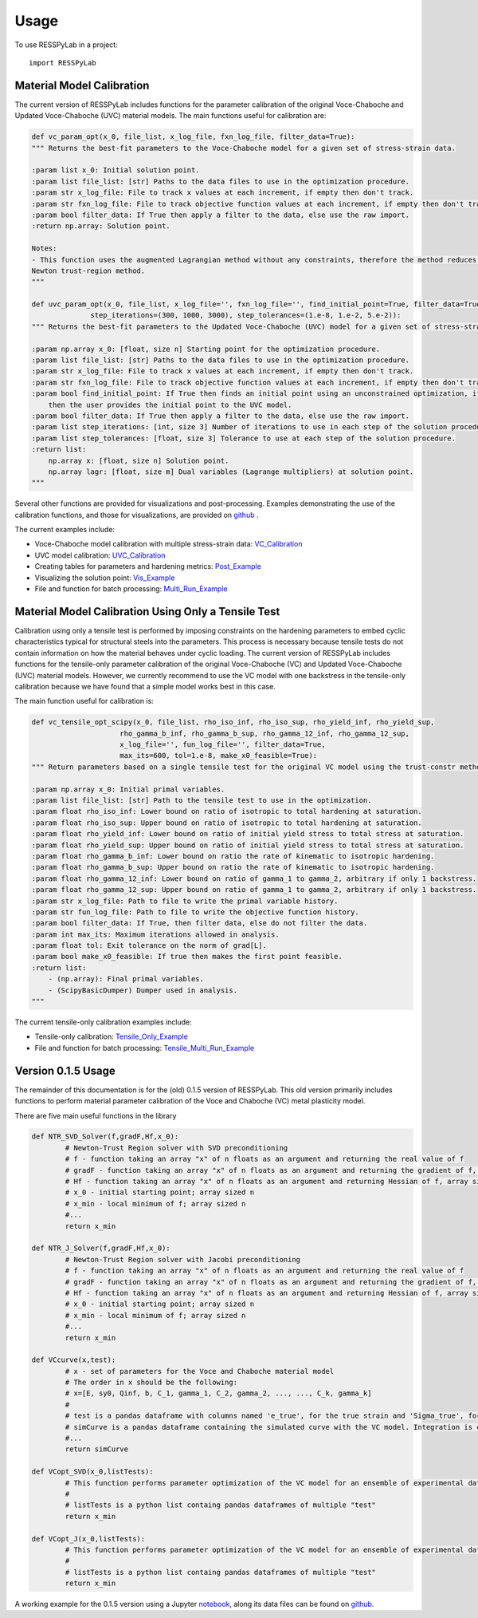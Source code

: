 =====
Usage
=====

To use RESSPyLab in a project::

    import RESSPyLab



Material Model Calibration
--------------------------

The current version of RESSPyLab includes functions for the parameter calibration of the original Voce-Chaboche and Updated Voce-Chaboche (UVC) material models.
The main functions useful for calibration are:

.. code:: python
    
    def vc_param_opt(x_0, file_list, x_log_file, fxn_log_file, filter_data=True):
    """ Returns the best-fit parameters to the Voce-Chaboche model for a given set of stress-strain data.

    :param list x_0: Initial solution point.
    :param list file_list: [str] Paths to the data files to use in the optimization procedure.
    :param str x_log_file: File to track x values at each increment, if empty then don't track.
    :param str fxn_log_file: File to track objective function values at each increment, if empty then don't track.
    :param bool filter_data: If True then apply a filter to the data, else use the raw import.
    :return np.array: Solution point.

    Notes:
    - This function uses the augmented Lagrangian method without any constraints, therefore the method reduces to the
    Newton trust-region method.
    """

    def uvc_param_opt(x_0, file_list, x_log_file='', fxn_log_file='', find_initial_point=True, filter_data=True,
                  step_iterations=(300, 1000, 3000), step_tolerances=(1.e-8, 1.e-2, 5.e-2)):
    """ Returns the best-fit parameters to the Updated Voce-Chaboche (UVC) model for a given set of stress-strain data.

    :param np.array x_0: [float, size n] Starting point for the optimization procedure.
    :param list file_list: [str] Paths to the data files to use in the optimization procedure.
    :param str x_log_file: File to track x values at each increment, if empty then don't track.
    :param str fxn_log_file: File to track objective function values at each increment, if empty then don't track.
    :param bool find_initial_point: If True then finds an initial point using an unconstrained optimization, if False
        then the user provides the initial point to the UVC model.
    :param bool filter_data: If True then apply a filter to the data, else use the raw import.
    :param list step_iterations: [int, size 3] Number of iterations to use in each step of the solution procedure.
    :param list step_tolerances: [float, size 3] Tolerance to use at each step of the solution procedure.
    :return list:
        np.array x: [float, size n] Solution point.
        np.array lagr: [float, size m] Dual variables (Lagrange multipliers) at solution point.
    """

Several other functions are provided for visualizations and post-processing.
Examples demonstrating the use of the calibration functions, and those for visualizations, are provided on github_ .

The current examples include:

- Voce-Chaboche model calibration with multiple stress-strain data: VC_Calibration_
- UVC model calibration: UVC_Calibration_
- Creating tables for parameters and hardening metrics: Post_Example_
- Visualizing the solution point: Vis_Example_
- File and function for batch processing: Multi_Run_Example_


Material Model Calibration Using Only a Tensile Test
----------------------------------------------------

Calibration using only a tensile test is performed by imposing constraints on the hardening parameters to embed cyclic characteristics typical for structural steels into the parameters.
This process is necessary because tensile tests do not contain information on how the material behaves under cyclic loading.
The current version of RESSPyLab includes functions for the tensile-only parameter calibration of the original Voce-Chaboche (VC) and Updated Voce-Chaboche (UVC) material models.
However, we currently recommend to use the VC model with one backstress in the tensile-only calibration because we have found that a simple model works best in this case.

The main function useful for calibration is:

.. code:: python

    def vc_tensile_opt_scipy(x_0, file_list, rho_iso_inf, rho_iso_sup, rho_yield_inf, rho_yield_sup,
                         rho_gamma_b_inf, rho_gamma_b_sup, rho_gamma_12_inf, rho_gamma_12_sup,
                         x_log_file='', fun_log_file='', filter_data=True,
                         max_its=600, tol=1.e-8, make_x0_feasible=True):
    """ Return parameters based on a single tensile test for the original VC model using the trust-constr method.

    :param np.array x_0: Initial primal variables.
    :param list file_list: [str] Path to the tensile test to use in the optimization.
    :param float rho_iso_inf: Lower bound on ratio of isotropic to total hardening at saturation.
    :param float rho_iso_sup: Upper bound on ratio of isotropic to total hardening at saturation.
    :param float rho_yield_inf: Lower bound on ratio of initial yield stress to total stress at saturation.
    :param float rho_yield_sup: Upper bound on ratio of initial yield stress to total stress at saturation.
    :param float rho_gamma_b_inf: Lower bound on ratio the rate of kinematic to isotropic hardening.
    :param float rho_gamma_b_sup: Upper bound on ratio the rate of kinematic to isotropic hardening.
    :param float rho_gamma_12_inf: Lower bound on ratio of gamma_1 to gamma_2, arbitrary if only 1 backstress.
    :param float rho_gamma_12_sup: Upper bound on ratio of gamma_1 to gamma_2, arbitrary if only 1 backstress.
    :param str x_log_file: Path to file to write the primal variable history.
    :param str fun_log_file: Path to file to write the objective function history.
    :param bool filter_data: If True, then filter data, else do not filter the data.
    :param int max_its: Maximum iterations allowed in analysis.
    :param float tol: Exit tolerance on the norm of grad[L].
    :param bool make_x0_feasible: If true then makes the first point feasible.
    :return list:
        - (np.array): Final primal variables.
        - (ScipyBasicDumper) Dumper used in analysis.
    """

The current tensile-only calibration examples include:

- Tensile-only calibration: Tensile_Only_Example_
- File and function for batch processing: Tensile_Multi_Run_Example_

Version 0.1.5 Usage
-------------------

The remainder of this documentation is for the (old) 0.1.5 version of RESSPyLab.
This old version primarily includes functions to perform material parameter calibration of the Voce and Chaboche (VC) metal plasticity model.

There are five main useful functions in the library

.. code:: python

	def NTR_SVD_Solver(f,gradF,Hf,x_0): 
		# Newton-Trust Region solver with SVD preconditioning
		# f - function taking an array "x" of n floats as an argument and returning the real value of f
		# gradF - function taking an array "x" of n floats as an argument and returning the gradient of f, an array sized n
		# Hf - function taking an array "x" of n floats as an argument and returning Hessian of f, array sized n by n
		# x_0 - initial starting point; array sized n
		# x_min - local minimum of f; array sized n
		#...
		return x_min

	def NTR_J_Solver(f,gradF,Hf,x_0):
		# Newton-Trust Region solver with Jacobi preconditioning 
		# f - function taking an array "x" of n floats as an argument and returning the real value of f
		# gradF - function taking an array "x" of n floats as an argument and returning the gradient of f, an array sized n
		# Hf - function taking an array "x" of n floats as an argument and returning Hessian of f, array sized n by n
		# x_0 - initial starting point; array sized n
		# x_min - local minimum of f; array sized n
		#...
		return x_min

	def VCcurve(x,test):
		# x - set of parameters for the Voce and Chaboche material model
		# The order in x should be the following:
		# x=[E, sy0, Qinf, b, C_1, gamma_1, C_2, gamma_2, ..., ..., C_k, gamma_k]
		#
		# test is a pandas dataframe with columns named 'e_true', for the true strain and 'Sigma_true', for the true stress
		# simCurve is a pandas dataframe containing the simulated curve with the VC model. Integration is conducted with the discretization in "test"
		#...
		return simCurve

	def VCopt_SVD(x_0,listTests):
		# This function performs parameter optimization of the VC model for an ensemble of experimental data with SVD preconditioning. 
		# 
		# listTests is a python list containg pandas dataframes of multiple "test"  
		return x_min

	def VCopt_J(x_0,listTests):
		# This function performs parameter optimization of the VC model for an ensemble of experimental data with Jacobi preconditioning. 
		# 
		# listTests is a python list containg pandas dataframes of multiple "test"  
		return x_min

	


A working example for the 0.1.5 version using a Jupyter notebook_, along its data files can be found on github_.

.. _notebook: https://nbviewer.jupyter.org/github/AlbanoCastroSousa/RESSPyLab/blob/master/examples/Old_RESSPyLab_Parameter_Calibration_Orientation_Notebook.ipynb

.. _github: https://github.com/AlbanoCastroSousa/RESSPyLab/tree/master/examples/

.. _VC_Calibration: https://nbviewer.jupyter.org/github/AlbanoCastroSousa/RESSPyLab/blob/master/examples/VC_Calibration_Example_1.ipynb
.. _UVC_Calibration: https://nbviewer.jupyter.org/github/AlbanoCastroSousa/RESSPyLab/blob/master/examples/UVC_Calibration_Example_1.ipynb
.. _Post_Example: https://nbviewer.jupyter.org/github/AlbanoCastroSousa/RESSPyLab/blob/master/examples/Post_Processing_Example_1.ipynb
.. _Vis_Example: https://nbviewer.jupyter.org/github/AlbanoCastroSousa/RESSPyLab/blob/master/examples/Visualizations_Example_1.ipynb
.. _Multi_Run_Example: https://github.com/AlbanoCastroSousa/RESSPyLab/blob/master/examples/sample_multi_run.py

.. _Tensile_Only_Example: https://nbviewer.jupyter.org/github/AlbanoCastroSousa/RESSPyLab/blob/master/examples/VC_Tensile-Only_Calibration_Example_1.ipynb
.. _Tensile_Multi_Run_Example: https://github.com/AlbanoCastroSousa/RESSPyLab/blob/master/examples/sample_tensile_multi_run.py